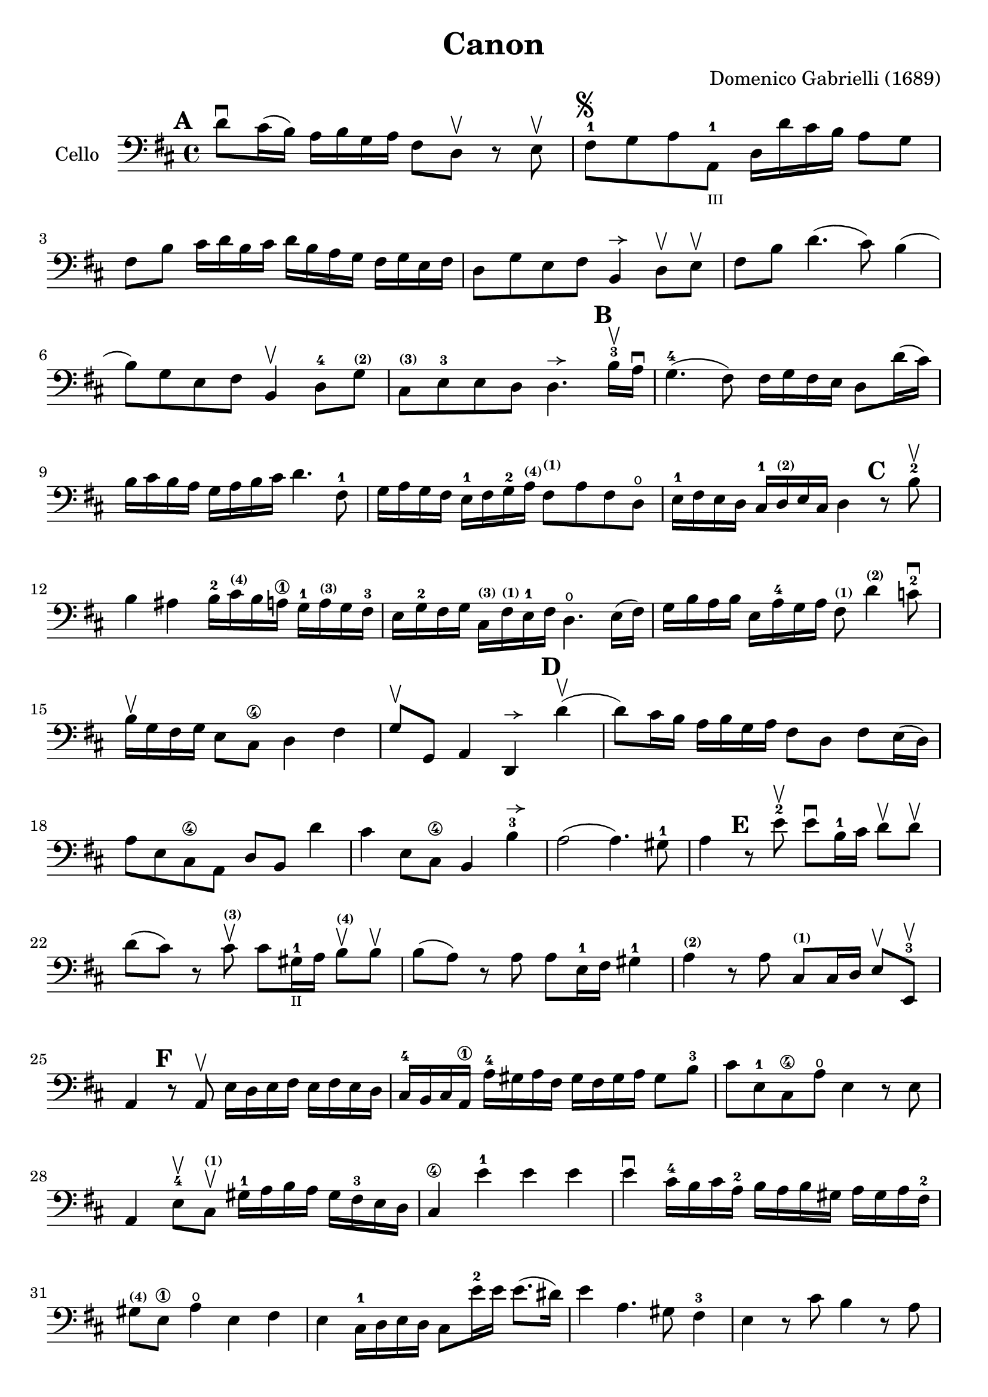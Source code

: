#(set-global-staff-size 21)

\version "2.18.2"

\header {
  title    = "Canon"
  composer = "Domenico Gabrielli (1689)"
  tagline  = ""
}

\language "italiano"

% iPad Pro 12.9

% \paper {
%   paper-width  = 195\mm
%   paper-height = 260\mm
% }

allongerUne = \markup {
  \center-column {
    \combine
    \draw-line #'(-2 . 0)
    \arrow-head #X #RIGHT ##f
  }
}

\score {
  \new Staff
   \with {instrumentName = #"Cello "}
   {
   \override Hairpin.to-barline = ##f
   \time 4/4
   \key re \major
   \clef bass
   \mark \default
   re'8\downbow dod'16(si16) la16 si16 sol16 la16
   fad8 re8\upbow r8 mi8\upbow                                        % 1
   fad8-1^\markup{\musicglyph #"scripts.segno"}
   sol8 la8 la,8-1_\markup{\teeny III}
   re16 re'16 dod'16 si16 la8 sol8                                    % 2
   fad8 si8 dod'16 re'16 si16 dod'16
   re'16 si16 la16 sol16 fad16 sol16 mi16 fad16                       % 3
   re8 sol8 mi8 fad8 si,4^\allongerUne re8\upbow mi\upbow             % 4
   fad8 si8 re'4.(dod'8) si4(                                         % 5
   si8) sol8 mi8 fad8 si,4\upbow re8-4
   sol8^\markup{\bold\teeny (2)}                                      % 6
   dod8^\markup{\bold\teeny (3)}
   mi8-3 mi8 re8
   re4.^\allongerUne
   \mark \default
   si16-3\upbow la16\downbow                                          % 7
   sol4.-4(fad8) fad16 sol16 fad16 mi16 re8 re'16(dod'16)             % 8
   si16 dod'16 si16 la16 sol16 la16 si16 dod'16 re'4. fad8-1          % 9
   sol16 la16 sol16 fad16 mi16-1 fad16 sol16-2
   la16^\markup{\bold\teeny (4)}
   fad8^\markup{\bold\teeny (1)} la8 fad8 re8\open                    % 10
   mi16-1 fad16 mi16 re16 dod16-1
   re16^\markup{\bold\teeny (2)} mi16 dod16 re4
   \mark \default
   r8 si8-2\upbow                                                     % 11
   si4 lad4 si16-2 dod'16^\markup{\bold\teeny (4)} si16 la16\1
   sol16-1 la16^\markup{\bold\teeny (3)} sol16 fad16-3                % 12
   mi16 sol16-2 fad16 sol16
   dod16^\markup{\bold\teeny (3)}
   fad16^\markup{\bold\teeny (1)} mi16-1 fad16
   re4.\open mi16(fad16)                                              % 13
   sol16 si16 la16 si16 mi16 la16-4 sol16 la16
   fad8^\markup{\bold\teeny (1)}
   re'4^\markup{\bold\teeny (2)} do'8-2\downbow                       % 14
   si16\upbow sol16 fad16 sol16 mi8 dod8\4 re4 fad4                   % 15
   sol8\upbow sol,8 la,4 re,4^\allongerUne
   \mark \default
   re'4\upbow(                                                        % 16
   re'8) dod'16 si16 la16 si16 sol16 la16 fad8 re8 fad8 mi16(re16)    % 17
   la8 mi8 dod8\4 la,8 re8 si,8 re'4                                  % 18
   dod'4 mi8 dod8\4 si,4 si4-3^\allongerUne                           % 19
   la2(la4.) sold8-1                                                  % 20
   la4
   \mark \default
   r8 mi'8-2\upbow mi'8\downbow si16-1 dod'16
   re'8\upbow re'8\upbow                                              % 21
   re'8(dod'8) r8 dod'8^\markup{\bold\teeny (3)}\upbow
   dod'8 sold16-1_\markup{\teeny "II"}
   la16 si8\upbow^\markup{\bold\teeny (4)} si8\upbow                  % 22
   si8(la8) r8 la8 la8 mi16-1 fad16 sold4-1                           % 23
   la4^\markup{\bold\teeny (2)} r8 la8
   dod8^\markup{\bold\teeny(1)} dod16 re16 mi8\upbow mi,8-3\upbow     % 24
   la,4
   \mark \default
   r8 la,8\upbow mi16 re16 mi16 fad16 mi16 fad16 mi16 re16            % 25
   dod16-4 si,16 dod16 la,16\1 la16-4 sold16 la16 fad16
   sold16 fad16 sold16 la16 sold8 si8-3                               % 26
   dod'8 mi8-1 dod8\4 la8\open mi4 r8 mi8                             % 27
   la,4 mi8-4\upbow dod8^\markup{\bold\teeny (1)}\upbow
   sold16-1 la16 si16 la16 sold16 fad16-3 mi16 re16                   % 28
   dod4\4 mi'4-1 mi'4 mi'4                                            % 29
   mi'4\downbow dod'16-4 si16 dod'16 la16-2 si16 la16 si16 sold16
   la16 sold16 la16 fad16-2                                           % 30
   sold8^\markup{\bold\teeny (4)} mi8\1 la4\open mi4 fad4             % 31
   mi4 dod16-1 re16 mi16 re16 dod8 mi'16-2 mi'16 mi'8.(red'16)        % 32
   mi'4 la4. sold8 fad4-3                                             % 33
   mi4 r8 dod'8 si4 r8 la8                                            % 34
   sold8 mi8 dod4 re2                                                 % 35
   mi4 la,4 si,4.-2 si,8                                              % 36
   dod8 la,8\1 la4.-2 si16 la16 sold8.(la16)                          % 37
   la4 dod4-1 re4\open mi4-1                                          % 38
   fad4 la,4 si,4 dod4\4                                              % 39
   re4 la8 si16 la16 sol8 la16 si16 la8.(sol16)                       % 40
   fad4 fad8-2 fad,8^\markup{\bold\teeny (4)} sol,4 la,4-1            % 41
   re4\open re'8 re'8 mi'8-4 mi'8 mi'8 re'16 mi'16                    % 42
   fad'8-4\upbow re'8-4\upbow fad8 si8 sol8 mi8 la8 la,8              % 43
   re4 r16 la16 sol16 fad16 si4 r16 dod'16 si16 dod'16                % 44
   re'16-2 la16 sol16 la16 fad4 r16 sol16 fad16 sol16 mi4-1           % 45
   fad16\downbow fad16 mi16 fad16 re16-4 re16 dod16 re16
   si,16 mi16-4 re16 mi16 dod16-3 dod16 si,16 dod16                   % 46
   re4\open si,4-3 sol,4 la,4                                         % 47
   re,4 r4 r4 r4                                                      % 48
   \bar "|."
 }
}

